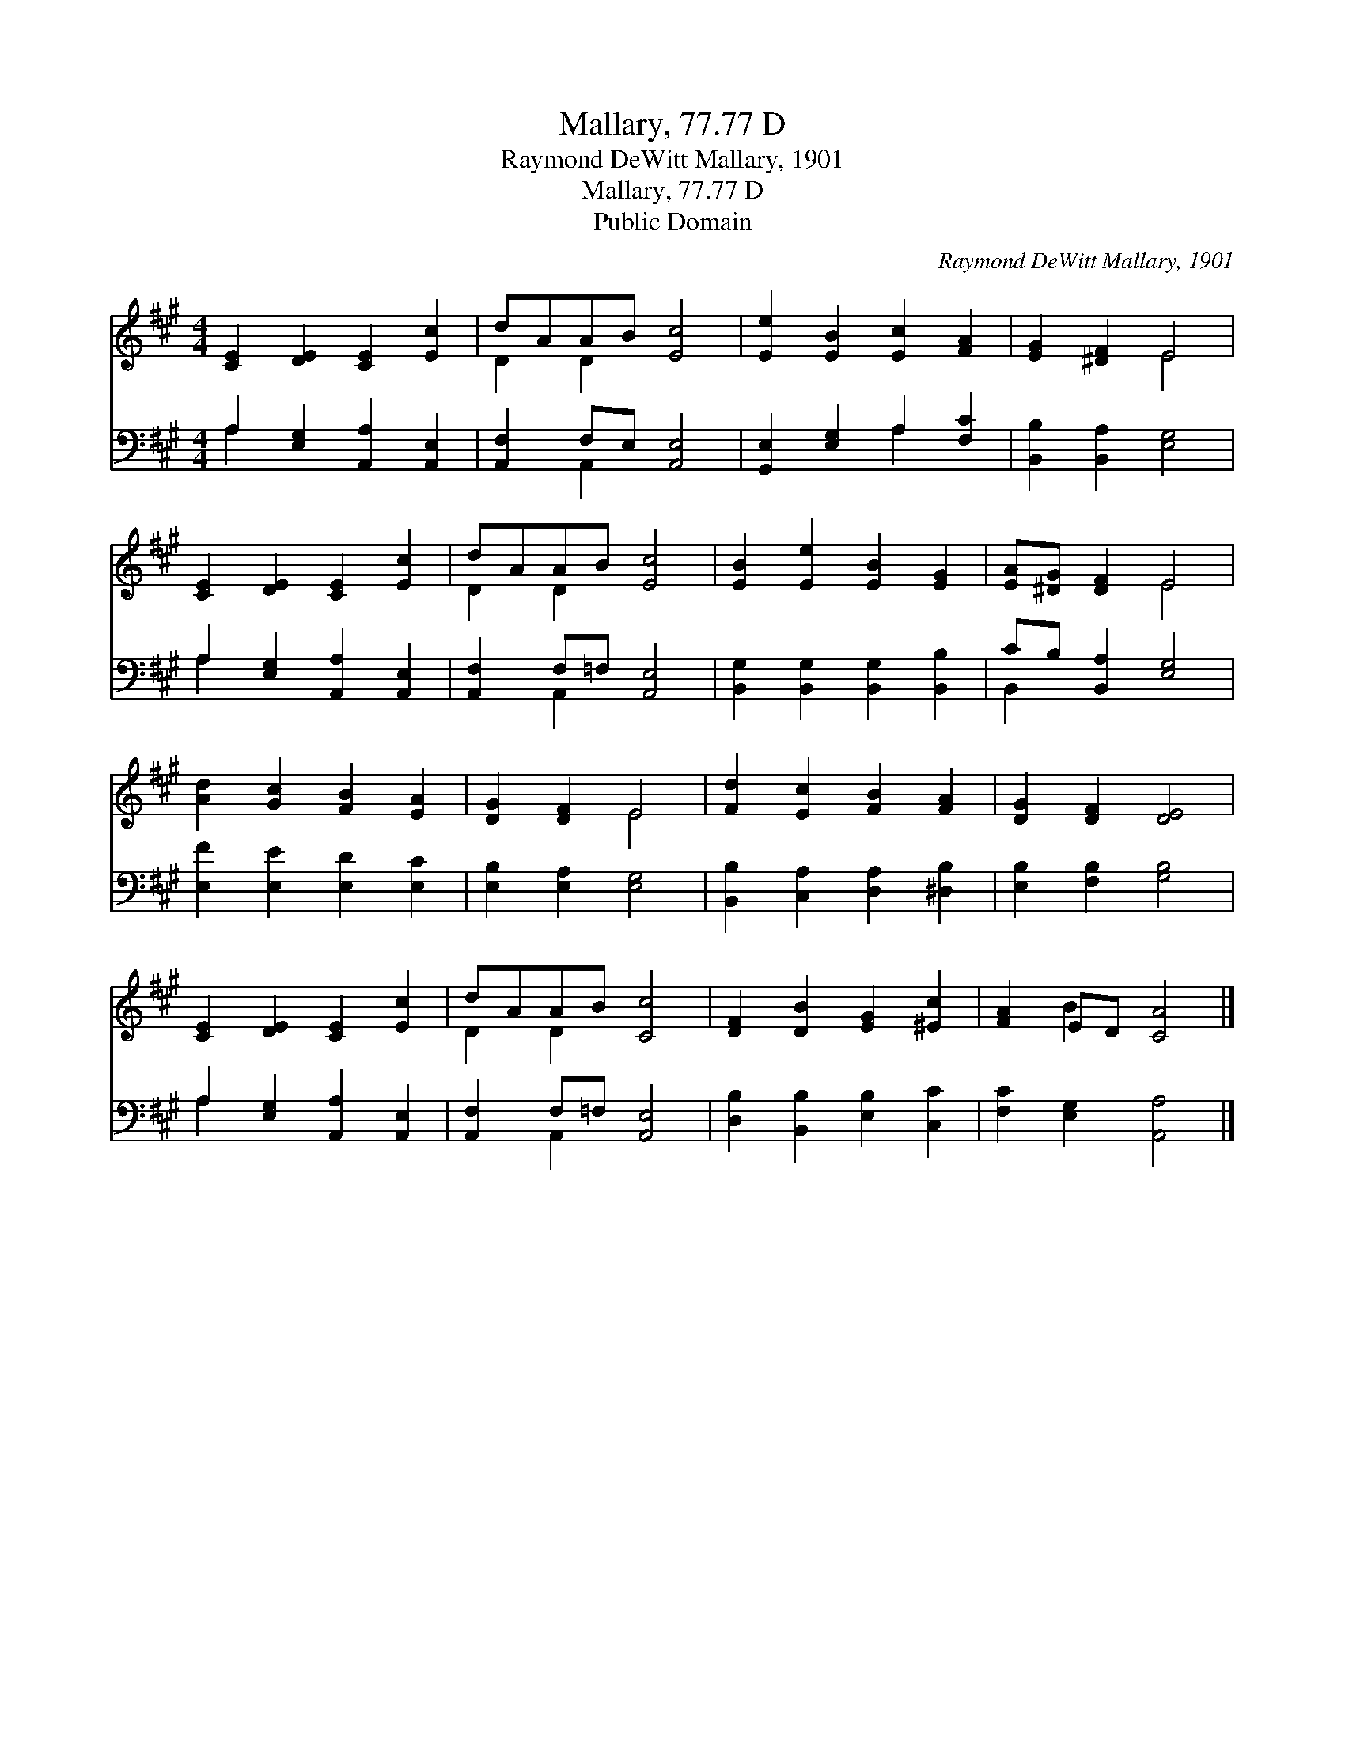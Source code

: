 X:1
T:Mallary, 77.77 D
T:Raymond DeWitt Mallary, 1901
T:Mallary, 77.77 D
T:Public Domain
C:Raymond DeWitt Mallary, 1901
Z:Public Domain
%%score ( 1 2 ) ( 3 4 )
L:1/8
M:4/4
K:A
V:1 treble 
V:2 treble 
V:3 bass 
V:4 bass 
V:1
 [CE]2 [DE]2 [CE]2 [Ec]2 | dAAB [Ec]4 | [Ee]2 [EB]2 [Ec]2 [FA]2 | [EG]2 [^DF]2 E4 | %4
 [CE]2 [DE]2 [CE]2 [Ec]2 | dAAB [Ec]4 | [EB]2 [Ee]2 [EB]2 [EG]2 | [EA][^DG] [DF]2 E4 | %8
 [Ad]2 [Gc]2 [FB]2 [EA]2 | [DG]2 [DF]2 E4 | [Fd]2 [Ec]2 [FB]2 [FA]2 | [DG]2 [DF]2 [DE]4 | %12
 [CE]2 [DE]2 [CE]2 [Ec]2 | dAAB [Cc]4 | [DF]2 [DB]2 [EG]2 [^Ec]2 | [FA]2 ED [CA]4 |] %16
V:2
 x8 | D2 D2 x4 | x8 | x4 E4 | x8 | D2 D2 x4 | x8 | x4 E4 | x8 | x4 E4 | x8 | x8 | x8 | D2 D2 x4 | %14
 x8 | x2 B2 x4 |] %16
V:3
 A,2 [E,G,]2 [A,,A,]2 [A,,E,]2 | [A,,F,]2 F,E, [A,,E,]4 | [G,,E,]2 [E,G,]2 A,2 [F,C]2 | %3
 [B,,B,]2 [B,,A,]2 [E,G,]4 | A,2 [E,G,]2 [A,,A,]2 [A,,E,]2 | [A,,F,]2 F,=F, [A,,E,]4 | %6
 [B,,G,]2 [B,,G,]2 [B,,G,]2 [B,,B,]2 | CB, [B,,A,]2 [E,G,]4 | [E,F]2 [E,E]2 [E,D]2 [E,C]2 | %9
 [E,B,]2 [E,A,]2 [E,G,]4 | [B,,B,]2 [C,A,]2 [D,A,]2 [^D,B,]2 | [E,B,]2 [F,B,]2 [G,B,]4 | %12
 A,2 [E,G,]2 [A,,A,]2 [A,,E,]2 | [A,,F,]2 F,=F, [A,,E,]4 | [D,B,]2 [B,,B,]2 [E,B,]2 [C,C]2 | %15
 [F,C]2 [E,G,]2 [A,,A,]4 |] %16
V:4
 A,2 x6 | x2 A,,2 x4 | x4 A,2 x2 | x8 | A,2 x6 | x2 A,,2 x4 | x8 | B,,2 x6 | x8 | x8 | x8 | x8 | %12
 A,2 x6 | x2 A,,2 x4 | x8 | x8 |] %16

